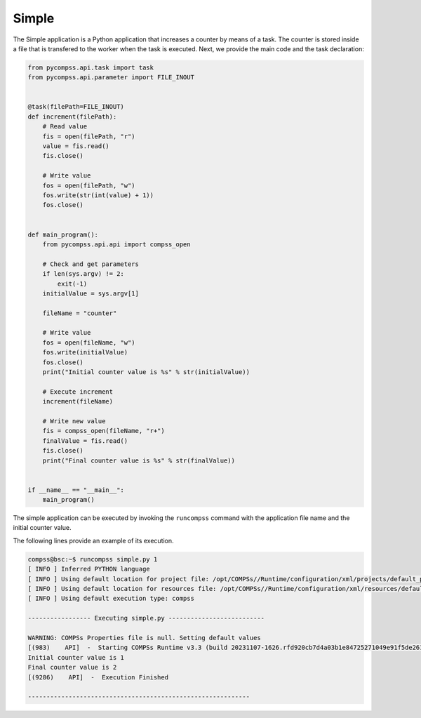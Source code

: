 Simple
------

The Simple application is a Python application that increases a counter
by means of a task. The counter is stored inside a file that is
transfered to the worker when the task is executed. Next, we provide the
main code and the task declaration:

.. code-block:: python

    from pycompss.api.task import task
    from pycompss.api.parameter import FILE_INOUT


    @task(filePath=FILE_INOUT)
    def increment(filePath):
        # Read value
        fis = open(filePath, "r")
        value = fis.read()
        fis.close()

        # Write value
        fos = open(filePath, "w")
        fos.write(str(int(value) + 1))
        fos.close()


    def main_program():
        from pycompss.api.api import compss_open

        # Check and get parameters
        if len(sys.argv) != 2:
            exit(-1)
        initialValue = sys.argv[1]

        fileName = "counter"

        # Write value
        fos = open(fileName, "w")
        fos.write(initialValue)
        fos.close()
        print("Initial counter value is %s" % str(initialValue))

        # Execute increment
        increment(fileName)

        # Write new value
        fis = compss_open(fileName, "r+")
        finalValue = fis.read()
        fis.close()
        print("Final counter value is %s" % str(finalValue))


    if __name__ == "__main__":
        main_program()


The simple application can be executed by invoking the ``runcompss`` command
with the application file name and the initial counter value.

The following lines provide an example of its execution.

.. code-block:: console

    compss@bsc:~$ runcompss simple.py 1
    [ INFO ] Inferred PYTHON language
    [ INFO ] Using default location for project file: /opt/COMPSs//Runtime/configuration/xml/projects/default_project.xml
    [ INFO ] Using default location for resources file: /opt/COMPSs//Runtime/configuration/xml/resources/default_resources.xml
    [ INFO ] Using default execution type: compss

    ----------------- Executing simple.py --------------------------

    WARNING: COMPSs Properties file is null. Setting default values
    [(983)    API]  -  Starting COMPSs Runtime v3.3 (build 20231107-1626.rfd920cb7d4a03b1e84725271049e91f5de261e8c)
    Initial counter value is 1
    Final counter value is 2
    [(9286)    API]  -  Execution Finished

    ------------------------------------------------------------
